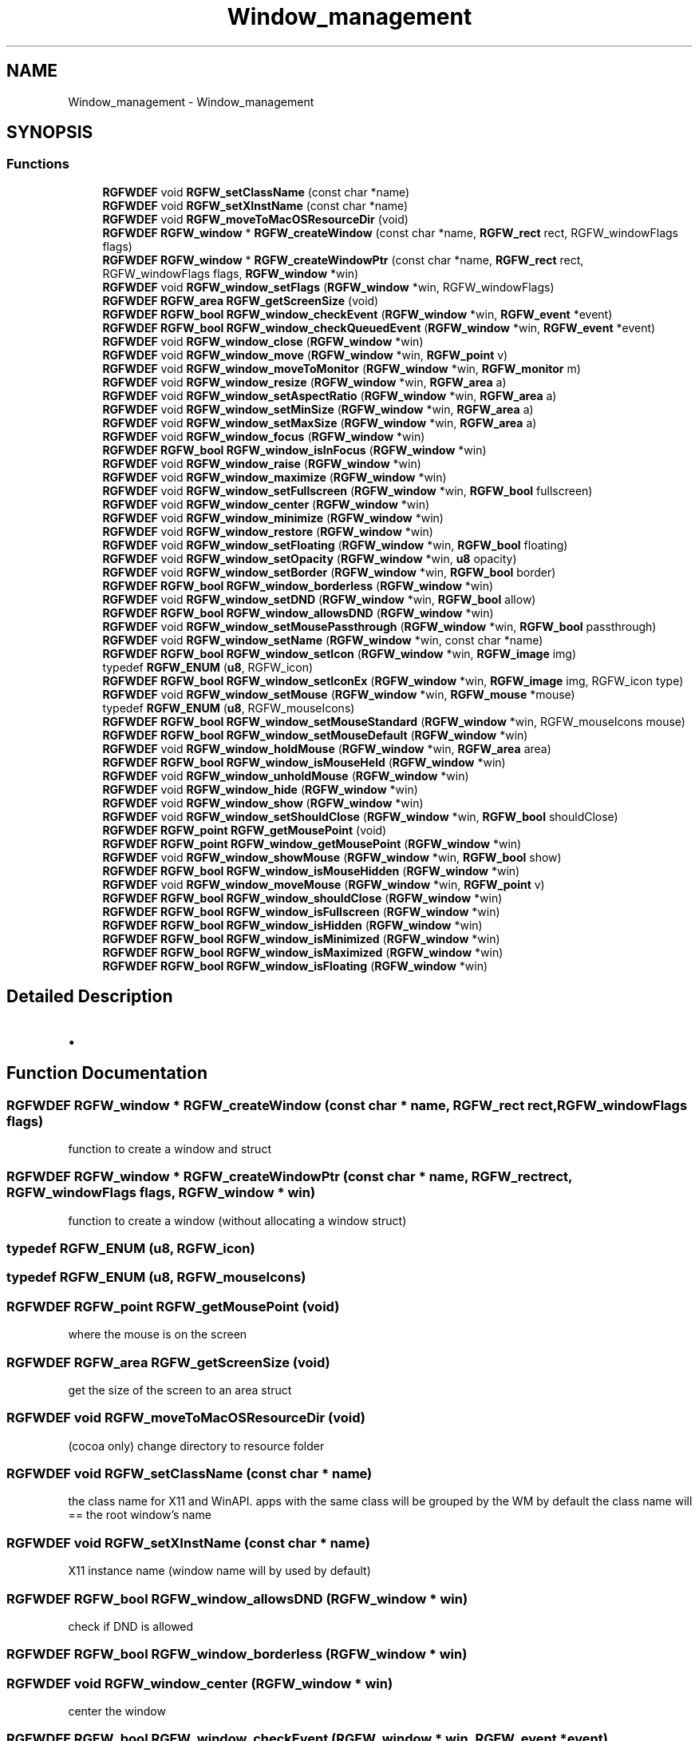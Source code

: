 .TH "Window_management" 3 "Tue Aug 5 2025" "RGFW" \" -*- nroff -*-
.ad l
.nh
.SH NAME
Window_management \- Window_management
.SH SYNOPSIS
.br
.PP
.SS "Functions"

.in +1c
.ti -1c
.RI "\fBRGFWDEF\fP void \fBRGFW_setClassName\fP (const char *name)"
.br
.ti -1c
.RI "\fBRGFWDEF\fP void \fBRGFW_setXInstName\fP (const char *name)"
.br
.ti -1c
.RI "\fBRGFWDEF\fP void \fBRGFW_moveToMacOSResourceDir\fP (void)"
.br
.ti -1c
.RI "\fBRGFWDEF\fP \fBRGFW_window\fP * \fBRGFW_createWindow\fP (const char *name, \fBRGFW_rect\fP rect, RGFW_windowFlags flags)"
.br
.ti -1c
.RI "\fBRGFWDEF\fP \fBRGFW_window\fP * \fBRGFW_createWindowPtr\fP (const char *name, \fBRGFW_rect\fP rect, RGFW_windowFlags flags, \fBRGFW_window\fP *win)"
.br
.ti -1c
.RI "\fBRGFWDEF\fP void \fBRGFW_window_setFlags\fP (\fBRGFW_window\fP *win, RGFW_windowFlags)"
.br
.ti -1c
.RI "\fBRGFWDEF\fP \fBRGFW_area\fP \fBRGFW_getScreenSize\fP (void)"
.br
.ti -1c
.RI "\fBRGFWDEF\fP \fBRGFW_bool\fP \fBRGFW_window_checkEvent\fP (\fBRGFW_window\fP *win, \fBRGFW_event\fP *event)"
.br
.ti -1c
.RI "\fBRGFWDEF\fP \fBRGFW_bool\fP \fBRGFW_window_checkQueuedEvent\fP (\fBRGFW_window\fP *win, \fBRGFW_event\fP *event)"
.br
.ti -1c
.RI "\fBRGFWDEF\fP void \fBRGFW_window_close\fP (\fBRGFW_window\fP *win)"
.br
.ti -1c
.RI "\fBRGFWDEF\fP void \fBRGFW_window_move\fP (\fBRGFW_window\fP *win, \fBRGFW_point\fP v)"
.br
.ti -1c
.RI "\fBRGFWDEF\fP void \fBRGFW_window_moveToMonitor\fP (\fBRGFW_window\fP *win, \fBRGFW_monitor\fP m)"
.br
.ti -1c
.RI "\fBRGFWDEF\fP void \fBRGFW_window_resize\fP (\fBRGFW_window\fP *win, \fBRGFW_area\fP a)"
.br
.ti -1c
.RI "\fBRGFWDEF\fP void \fBRGFW_window_setAspectRatio\fP (\fBRGFW_window\fP *win, \fBRGFW_area\fP a)"
.br
.ti -1c
.RI "\fBRGFWDEF\fP void \fBRGFW_window_setMinSize\fP (\fBRGFW_window\fP *win, \fBRGFW_area\fP a)"
.br
.ti -1c
.RI "\fBRGFWDEF\fP void \fBRGFW_window_setMaxSize\fP (\fBRGFW_window\fP *win, \fBRGFW_area\fP a)"
.br
.ti -1c
.RI "\fBRGFWDEF\fP void \fBRGFW_window_focus\fP (\fBRGFW_window\fP *win)"
.br
.ti -1c
.RI "\fBRGFWDEF\fP \fBRGFW_bool\fP \fBRGFW_window_isInFocus\fP (\fBRGFW_window\fP *win)"
.br
.ti -1c
.RI "\fBRGFWDEF\fP void \fBRGFW_window_raise\fP (\fBRGFW_window\fP *win)"
.br
.ti -1c
.RI "\fBRGFWDEF\fP void \fBRGFW_window_maximize\fP (\fBRGFW_window\fP *win)"
.br
.ti -1c
.RI "\fBRGFWDEF\fP void \fBRGFW_window_setFullscreen\fP (\fBRGFW_window\fP *win, \fBRGFW_bool\fP fullscreen)"
.br
.ti -1c
.RI "\fBRGFWDEF\fP void \fBRGFW_window_center\fP (\fBRGFW_window\fP *win)"
.br
.ti -1c
.RI "\fBRGFWDEF\fP void \fBRGFW_window_minimize\fP (\fBRGFW_window\fP *win)"
.br
.ti -1c
.RI "\fBRGFWDEF\fP void \fBRGFW_window_restore\fP (\fBRGFW_window\fP *win)"
.br
.ti -1c
.RI "\fBRGFWDEF\fP void \fBRGFW_window_setFloating\fP (\fBRGFW_window\fP *win, \fBRGFW_bool\fP floating)"
.br
.ti -1c
.RI "\fBRGFWDEF\fP void \fBRGFW_window_setOpacity\fP (\fBRGFW_window\fP *win, \fBu8\fP opacity)"
.br
.ti -1c
.RI "\fBRGFWDEF\fP void \fBRGFW_window_setBorder\fP (\fBRGFW_window\fP *win, \fBRGFW_bool\fP border)"
.br
.ti -1c
.RI "\fBRGFWDEF\fP \fBRGFW_bool\fP \fBRGFW_window_borderless\fP (\fBRGFW_window\fP *win)"
.br
.ti -1c
.RI "\fBRGFWDEF\fP void \fBRGFW_window_setDND\fP (\fBRGFW_window\fP *win, \fBRGFW_bool\fP allow)"
.br
.ti -1c
.RI "\fBRGFWDEF\fP \fBRGFW_bool\fP \fBRGFW_window_allowsDND\fP (\fBRGFW_window\fP *win)"
.br
.ti -1c
.RI "\fBRGFWDEF\fP void \fBRGFW_window_setMousePassthrough\fP (\fBRGFW_window\fP *win, \fBRGFW_bool\fP passthrough)"
.br
.ti -1c
.RI "\fBRGFWDEF\fP void \fBRGFW_window_setName\fP (\fBRGFW_window\fP *win, const char *name)"
.br
.ti -1c
.RI "\fBRGFWDEF\fP \fBRGFW_bool\fP \fBRGFW_window_setIcon\fP (\fBRGFW_window\fP *win, \fBRGFW_image\fP img)"
.br
.ti -1c
.RI "typedef \fBRGFW_ENUM\fP (\fBu8\fP, RGFW_icon)"
.br
.ti -1c
.RI "\fBRGFWDEF\fP \fBRGFW_bool\fP \fBRGFW_window_setIconEx\fP (\fBRGFW_window\fP *win, \fBRGFW_image\fP img, RGFW_icon type)"
.br
.ti -1c
.RI "\fBRGFWDEF\fP void \fBRGFW_window_setMouse\fP (\fBRGFW_window\fP *win, \fBRGFW_mouse\fP *mouse)"
.br
.ti -1c
.RI "typedef \fBRGFW_ENUM\fP (\fBu8\fP, RGFW_mouseIcons)"
.br
.ti -1c
.RI "\fBRGFWDEF\fP \fBRGFW_bool\fP \fBRGFW_window_setMouseStandard\fP (\fBRGFW_window\fP *win, RGFW_mouseIcons mouse)"
.br
.ti -1c
.RI "\fBRGFWDEF\fP \fBRGFW_bool\fP \fBRGFW_window_setMouseDefault\fP (\fBRGFW_window\fP *win)"
.br
.ti -1c
.RI "\fBRGFWDEF\fP void \fBRGFW_window_holdMouse\fP (\fBRGFW_window\fP *win, \fBRGFW_area\fP area)"
.br
.ti -1c
.RI "\fBRGFWDEF\fP \fBRGFW_bool\fP \fBRGFW_window_isMouseHeld\fP (\fBRGFW_window\fP *win)"
.br
.ti -1c
.RI "\fBRGFWDEF\fP void \fBRGFW_window_unholdMouse\fP (\fBRGFW_window\fP *win)"
.br
.ti -1c
.RI "\fBRGFWDEF\fP void \fBRGFW_window_hide\fP (\fBRGFW_window\fP *win)"
.br
.ti -1c
.RI "\fBRGFWDEF\fP void \fBRGFW_window_show\fP (\fBRGFW_window\fP *win)"
.br
.ti -1c
.RI "\fBRGFWDEF\fP void \fBRGFW_window_setShouldClose\fP (\fBRGFW_window\fP *win, \fBRGFW_bool\fP shouldClose)"
.br
.ti -1c
.RI "\fBRGFWDEF\fP \fBRGFW_point\fP \fBRGFW_getMousePoint\fP (void)"
.br
.ti -1c
.RI "\fBRGFWDEF\fP \fBRGFW_point\fP \fBRGFW_window_getMousePoint\fP (\fBRGFW_window\fP *win)"
.br
.ti -1c
.RI "\fBRGFWDEF\fP void \fBRGFW_window_showMouse\fP (\fBRGFW_window\fP *win, \fBRGFW_bool\fP show)"
.br
.ti -1c
.RI "\fBRGFWDEF\fP \fBRGFW_bool\fP \fBRGFW_window_isMouseHidden\fP (\fBRGFW_window\fP *win)"
.br
.ti -1c
.RI "\fBRGFWDEF\fP void \fBRGFW_window_moveMouse\fP (\fBRGFW_window\fP *win, \fBRGFW_point\fP v)"
.br
.ti -1c
.RI "\fBRGFWDEF\fP \fBRGFW_bool\fP \fBRGFW_window_shouldClose\fP (\fBRGFW_window\fP *win)"
.br
.ti -1c
.RI "\fBRGFWDEF\fP \fBRGFW_bool\fP \fBRGFW_window_isFullscreen\fP (\fBRGFW_window\fP *win)"
.br
.ti -1c
.RI "\fBRGFWDEF\fP \fBRGFW_bool\fP \fBRGFW_window_isHidden\fP (\fBRGFW_window\fP *win)"
.br
.ti -1c
.RI "\fBRGFWDEF\fP \fBRGFW_bool\fP \fBRGFW_window_isMinimized\fP (\fBRGFW_window\fP *win)"
.br
.ti -1c
.RI "\fBRGFWDEF\fP \fBRGFW_bool\fP \fBRGFW_window_isMaximized\fP (\fBRGFW_window\fP *win)"
.br
.ti -1c
.RI "\fBRGFWDEF\fP \fBRGFW_bool\fP \fBRGFW_window_isFloating\fP (\fBRGFW_window\fP *win)"
.br
.in -1c
.SH "Detailed Description"
.PP 

.IP "\(bu" 2

.PP

.SH "Function Documentation"
.PP 
.SS "\fBRGFWDEF\fP \fBRGFW_window\fP * RGFW_createWindow (const char * name, \fBRGFW_rect\fP rect, RGFW_windowFlags flags)"
function to create a window and struct 
.SS "\fBRGFWDEF\fP \fBRGFW_window\fP * RGFW_createWindowPtr (const char * name, \fBRGFW_rect\fP rect, RGFW_windowFlags flags, \fBRGFW_window\fP * win)"
function to create a window (without allocating a window struct) 
.SS "typedef RGFW_ENUM (\fBu8\fP, RGFW_icon)"

.SS "typedef RGFW_ENUM (\fBu8\fP, RGFW_mouseIcons)"

.SS "\fBRGFWDEF\fP \fBRGFW_point\fP RGFW_getMousePoint (void)"
where the mouse is on the screen 
.SS "\fBRGFWDEF\fP \fBRGFW_area\fP RGFW_getScreenSize (void)"
get the size of the screen to an area struct 
.SS "\fBRGFWDEF\fP void RGFW_moveToMacOSResourceDir (void)"
(cocoa only) change directory to resource folder 
.SS "\fBRGFWDEF\fP void RGFW_setClassName (const char * name)"
the class name for X11 and WinAPI\&. apps with the same class will be grouped by the WM by default the class name will == the root window's name 
.SS "\fBRGFWDEF\fP void RGFW_setXInstName (const char * name)"
X11 instance name (window name will by used by default) 
.SS "\fBRGFWDEF\fP \fBRGFW_bool\fP RGFW_window_allowsDND (\fBRGFW_window\fP * win)"
check if DND is allowed 
.SS "\fBRGFWDEF\fP \fBRGFW_bool\fP RGFW_window_borderless (\fBRGFW_window\fP * win)"

.SS "\fBRGFWDEF\fP void RGFW_window_center (\fBRGFW_window\fP * win)"
center the window 
.SS "\fBRGFWDEF\fP \fBRGFW_bool\fP RGFW_window_checkEvent (\fBRGFW_window\fP * win, \fBRGFW_event\fP * event)"
polls the event queue if it's empty and pops the first event for the window from the event queue using this function without a while loop may cause event lag
.PP
because this function polls events, it may not work for multi-threaded systems RGFW_pollEvents + RGFW_window_checkQueuedEvent should be used when using multi-threaded systems
.PP
ex\&.
.PP
\fBRGFW_event\fP; while (RGFW_window_checkEvent(win, &event) != NULL) [this keeps checking events until it reaches the last queued event]
.PP
you may also use \fCRGFW_pollEvents\fP instead check current event (returns RGFW_TRUE if there is an event or RGFW_FALSE if there is no event) 
.SS "\fBRGFWDEF\fP \fBRGFW_bool\fP RGFW_window_checkQueuedEvent (\fBRGFW_window\fP * win, \fBRGFW_event\fP * event)"
pops the first event for the window from the event queue 
.SS "\fBRGFWDEF\fP void RGFW_window_close (\fBRGFW_window\fP * win)"
window managment functions close the window and free leftover data 
.SS "\fBRGFWDEF\fP void RGFW_window_focus (\fBRGFW_window\fP * win)"
sets the focus to this window 
.SS "\fBRGFWDEF\fP \fBRGFW_point\fP RGFW_window_getMousePoint (\fBRGFW_window\fP * win)"
where the mouse is on the window 
.SS "\fBRGFWDEF\fP void RGFW_window_hide (\fBRGFW_window\fP * win)"
hide the window 
.SS "\fBRGFWDEF\fP void RGFW_window_holdMouse (\fBRGFW_window\fP * win, \fBRGFW_area\fP area)"

.SS "\fBRGFWDEF\fP \fBRGFW_bool\fP RGFW_window_isFloating (\fBRGFW_window\fP * win)"
if the window is floating 
.SS "\fBRGFWDEF\fP \fBRGFW_bool\fP RGFW_window_isFullscreen (\fBRGFW_window\fP * win)"
if the window is fullscreen 
.SS "\fBRGFWDEF\fP \fBRGFW_bool\fP RGFW_window_isHidden (\fBRGFW_window\fP * win)"
if the window is hidden 
.SS "\fBRGFWDEF\fP \fBRGFW_bool\fP RGFW_window_isInFocus (\fBRGFW_window\fP * win)"
checks the focus to this window 
.SS "\fBRGFWDEF\fP \fBRGFW_bool\fP RGFW_window_isMaximized (\fBRGFW_window\fP * win)"
if the window is maximized 
.SS "\fBRGFWDEF\fP \fBRGFW_bool\fP RGFW_window_isMinimized (\fBRGFW_window\fP * win)"
if the window is minimized 
.SS "\fBRGFWDEF\fP \fBRGFW_bool\fP RGFW_window_isMouseHeld (\fBRGFW_window\fP * win)"
if the mouse is held by RGFW 
.SS "\fBRGFWDEF\fP \fBRGFW_bool\fP RGFW_window_isMouseHidden (\fBRGFW_window\fP * win)"
if the mouse is hidden 
.SS "\fBRGFWDEF\fP void RGFW_window_maximize (\fBRGFW_window\fP * win)"
maximize the window 
.SS "\fBRGFWDEF\fP void RGFW_window_minimize (\fBRGFW_window\fP * win)"
minimize the window (in taskbar (per OS)) 
.SS "\fBRGFWDEF\fP void RGFW_window_move (\fBRGFW_window\fP * win, \fBRGFW_point\fP v)"
move a window to a given point 
.PP
\fBParameters\fP
.RS 4
\fIv\fP new pos 
.RE
.PP

.SS "\fBRGFWDEF\fP void RGFW_window_moveMouse (\fBRGFW_window\fP * win, \fBRGFW_point\fP v)"
move the mouse to a given point 
.SS "\fBRGFWDEF\fP void RGFW_window_moveToMonitor (\fBRGFW_window\fP * win, \fBRGFW_monitor\fP m)"
move window to a specific monitor 
.SS "\fBRGFWDEF\fP void RGFW_window_raise (\fBRGFW_window\fP * win)"
raise the window (to the top) 
.SS "\fBRGFWDEF\fP void RGFW_window_resize (\fBRGFW_window\fP * win, \fBRGFW_area\fP a)"
resize window to a current size/area 
.PP
\fBParameters\fP
.RS 4
\fIwin\fP source window
.br
\fIa\fP new size 
.RE
.PP

.SS "\fBRGFWDEF\fP void RGFW_window_restore (\fBRGFW_window\fP * win)"
restore the window from minimized (per OS) 
.SS "\fBRGFWDEF\fP void RGFW_window_setAspectRatio (\fBRGFW_window\fP * win, \fBRGFW_area\fP a)"
set window aspect ratio 
.SS "\fBRGFWDEF\fP void RGFW_window_setBorder (\fBRGFW_window\fP * win, \fBRGFW_bool\fP border)"
if the window should have a border or not (borderless) based on bool value of \fCborder\fP 
.SS "\fBRGFWDEF\fP void RGFW_window_setDND (\fBRGFW_window\fP * win, \fBRGFW_bool\fP allow)"
turn on / off dnd (RGFW_windowAllowDND stil must be passed to the window) 
.SS "\fBRGFWDEF\fP void RGFW_window_setFlags (\fBRGFW_window\fP * win, RGFW_windowFlags)"
set the window flags (will undo flags if they don't match the old ones) 
.SS "\fBRGFWDEF\fP void RGFW_window_setFloating (\fBRGFW_window\fP * win, \fBRGFW_bool\fP floating)"
make the window a floating window 
.SS "\fBRGFWDEF\fP void RGFW_window_setFullscreen (\fBRGFW_window\fP * win, \fBRGFW_bool\fP fullscreen)"
turn fullscreen on / off for a window 
.SS "\fBRGFWDEF\fP \fBRGFW_bool\fP RGFW_window_setIcon (\fBRGFW_window\fP * win, \fBRGFW_image\fP img)"
image MAY be resized by default, set both the taskbar and window icon 
.PP
\fBParameters\fP
.RS 4
\fIwin\fP source window
.br
\fIimg\fP source image strucutre holds data, format and size 
.RE
.PP

.SS "\fBRGFWDEF\fP \fBRGFW_bool\fP RGFW_window_setIconEx (\fBRGFW_window\fP * win, \fBRGFW_image\fP img, RGFW_icon type)"
sets mouse to RGFW_mouse icon (loaded from a bitmap struct) 
.SS "\fBRGFWDEF\fP void RGFW_window_setMaxSize (\fBRGFW_window\fP * win, \fBRGFW_area\fP a)"
set the maximum dimensions of a window 
.SS "\fBRGFWDEF\fP void RGFW_window_setMinSize (\fBRGFW_window\fP * win, \fBRGFW_area\fP a)"
set the minimum dimensions of a window 
.SS "\fBRGFWDEF\fP void RGFW_window_setMouse (\fBRGFW_window\fP * win, \fBRGFW_mouse\fP * mouse)"

.SS "\fBRGFWDEF\fP \fBRGFW_bool\fP RGFW_window_setMouseDefault (\fBRGFW_window\fP * win)"
sets the mouse to the default mouse icon 
.SS "\fBRGFWDEF\fP void RGFW_window_setMousePassthrough (\fBRGFW_window\fP * win, \fBRGFW_bool\fP passthrough)"
turn on / off mouse passthrough 
.SS "\fBRGFWDEF\fP \fBRGFW_bool\fP RGFW_window_setMouseStandard (\fBRGFW_window\fP * win, RGFW_mouseIcons mouse)"
sets the mouse to a standard API cursor (based on RGFW_MOUSE, as seen at the end of the RGFW_HEADER part of this file) 
.SS "\fBRGFWDEF\fP void RGFW_window_setName (\fBRGFW_window\fP * win, const char * name)"
rename window to a given string 
.SS "\fBRGFWDEF\fP void RGFW_window_setOpacity (\fBRGFW_window\fP * win, \fBu8\fP opacity)"
sets the opacity of a window 
.SS "\fBRGFWDEF\fP void RGFW_window_setShouldClose (\fBRGFW_window\fP * win, \fBRGFW_bool\fP shouldClose)"

.SS "\fBRGFWDEF\fP \fBRGFW_bool\fP RGFW_window_shouldClose (\fBRGFW_window\fP * win)"
if the window should close (RGFW_close was sent or escape was pressed) 
.SS "\fBRGFWDEF\fP void RGFW_window_show (\fBRGFW_window\fP * win)"
show the window 
.SS "\fBRGFWDEF\fP void RGFW_window_showMouse (\fBRGFW_window\fP * win, \fBRGFW_bool\fP show)"
show the mouse or hide the mouse 
.SS "\fBRGFWDEF\fP void RGFW_window_unholdMouse (\fBRGFW_window\fP * win)"
stop holding the mouse and let it move freely 
.SH "Author"
.PP 
Generated automatically by Doxygen for RGFW from the source code\&.
